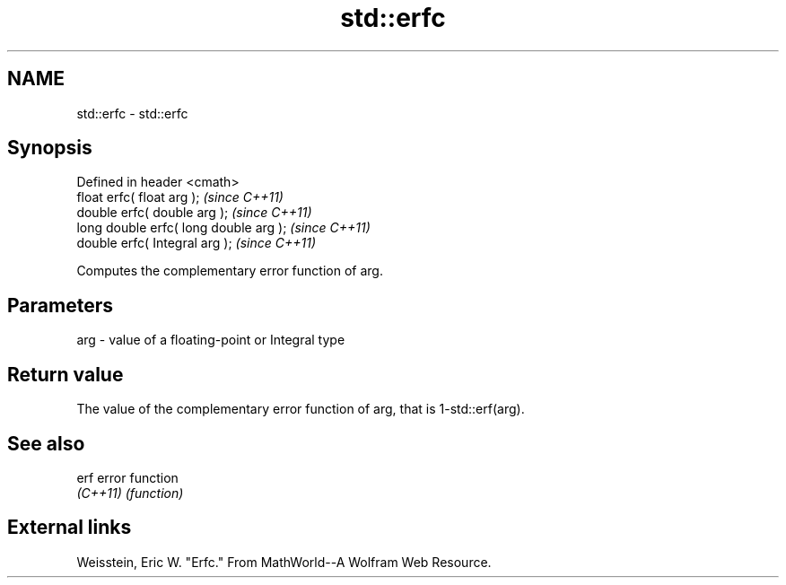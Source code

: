 .TH std::erfc 3 "Nov 25 2015" "2.0 | http://cppreference.com" "C++ Standard Libary"
.SH NAME
std::erfc \- std::erfc

.SH Synopsis
   Defined in header <cmath>
   float       erfc( float arg );        \fI(since C++11)\fP
   double      erfc( double arg );       \fI(since C++11)\fP
   long double erfc( long double arg );  \fI(since C++11)\fP
   double      erfc( Integral arg );     \fI(since C++11)\fP

   Computes the complementary error function of arg.

.SH Parameters

   arg - value of a floating-point or Integral type

.SH Return value

   The value of the complementary error function of arg, that is 1-std::erf(arg).

.SH See also

   erf     error function
   \fI(C++11)\fP \fI(function)\fP 

.SH External links

   Weisstein, Eric W. "Erfc." From MathWorld--A Wolfram Web Resource.
